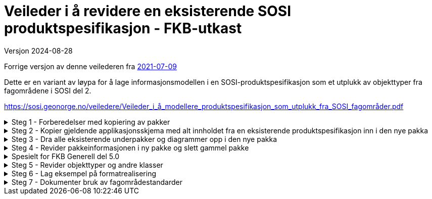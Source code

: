 = Veileder i å revidere en eksisterende SOSI produktspesifikasjon - FKB-utkast

Versjon 2024-08-28

Forrige versjon av denne veilederen fra https://sosi.geonorge.no/veiledere/Veileder_i_å_revidere_produktspesifikasjon.html[2021-07-09]

Dette er en variant av løypa for å lage informasjonsmodellen i en SOSI-produktspesifikasjon som et utplukk av objekttyper fra fagområdene i SOSI del 2. 

https://sosi.geonorge.no/veiledere/Veileder_i_å_modellere_produktspesifikasjon_som_utplukk_fra_SOSI_fagområder.pdf


.Steg 1 - Forberedelser med kopiering av pakker
[%collapsible]
====
* Lag ny pakke i SOSI-modellregister
* Opprett ny pakke under temapakka og legg den inn i revisjonskontroll (lage egen XMI-fil)
* Pakkenavnet skal ikke inneholde blanke tegn, og XMI-fila skal ha samme navn som den ferdige pakka.
(Standardisering gjør dette for FKB i forkant denne gangen)
* Under utviklingsperioden skal pakka ha en tagged value SOSI_modellstatus med verdi utkast eller ukastOgSkjult.
* Under utviklingsperioden kan man gjerne legge til Utkast i pakkenavnet og eventuelt en dato etter for å få rask oversikt i statusen på pakka.
====


.Steg 2 - Kopier gjeldende applikasjonsskjema med alt innholdet fra en eksisterende produktspesifikasjon inn i den nye pakka
[%collapsible]
====
* Gå til eksisterende pakke i SOSI-modellregister
* Høyreklikk på eksisterende pakke og velg Copy -> Copy to Clipboard -> Full Structure

Da vil alle referanser mellom elementene i pakka, og alle referanser ut av pakka bli med inn i den nye pakka.
====



.Steg 3 - Dra alle eksisterende underpakker og diagrammer opp i den nye pakka
[%collapsible]
====
* Velg alle, og dra og slipp dem på den nye pakka. (Samme som punkt 7 i den gamle veilederen).
====

.Steg 4 - Revider pakkeinformasjonen i ny pakke og slett gammel pakke
[%collapsible]
====
* Kopier og revider innholdet i notefeltet, og innholdet i hovedpakkas tagged values. (Samme som punkt 15 og 21 i den gamle veilederen).
====

.Spesielt for FKB Generell del 5.0
[%collapsible]
====
* Kopier inn pakka "Generelle elementer" som ligger under den nye pakka FKB Generell del 5.0 i SOSI-modellregister
* Gå til FKB Generell del 5.0 i SOSI-modellregister
* Høyreklikk på pakka og velg Package Control -> Get Latest
* Høyreklikk på underpakka "Generelle elementer" og velg Copy -> Copy to Clipboard -> Full Structure
* Deretter høyreklikk på den ny pakka og velg Paste  -> Paste Package

Da vil alle referanser mellom elementene og ut av underpakka "Generelle elementer" bli med inn i den nye pakka.


Dra inn nye supertyper i hoveddiagrammene og flytt arvepilene til de nye supertypene

* Åpne eksisterende diagrammer som viser arv av fellesegenskaper
* Dra aktuelle nye supertyper med fellesegenskaper inn i diagrammet
* Flytt arvepilene fra gammel supertype over til ny supertype
* Gamle supertyper kan bli liggende, de vil alle bli borte fra diagrammet når pakka "Generelle konsepter" fjernes
* (Liknende beskrivelser kan finnes i punkt 11 og 12 i den gamle veilederen).


Fjern den gamle pakka med "Generelle konsepter"

* Høyreklikk i Browser og velg Delete


Hent inn en ny oppdatert versjon av generelle elementer

* Endre navn på pakka Generelle elementer til noe annet.
* Kopier inn nyere versjon av pakka Generelle elementer fra SOSI Produktspesifikasjoner - Geovekst
* Dra inn fellesegenskapsklassene i aktuelle hoveddiagrammer og flytt arvepiler til de nye supertypene.
* For egne egenskaper som peker på kodelister fra pakka Generelle typer må man manuelt velge nyeste versjon:
* -velg klasse
* -velg egenskap (i Features-lista i midten nederst)
* -under Type klikk på velgepil til høyre og naviger til ny versjon av datatypen eller kodelista og klikk på OK.
* NB Husk at basistyper og geometrityper ikke skal kobles opp.
* Når alle koblinger er reetablert kan den gamle renavna pakka slettes.
====

.Steg 5 - Revider objekttyper og andre klasser
[%collapsible]
====


Lag hoveddiagram og oversiktsdiagram

* Diagrammene skal oppfylle kravet om at objekttyper og datatyper skal vise alt sitt innhold i et diagram.
* Dersom applikasjonsskjemaet har for mange klasser å vise fullt ut kan flere hoveddiagram lages, oppdelt etter geometrityper (flater) eller tematisk, eller begge.
* Har man flere hoveddiagrammer skal man ha et oversiktsdiagram der alle klasser vises (tomme) slik at leseren får full oversikt over innholdet.
* -Tips slå av egenskapsvisning for alle: "høyreklikk i diagrammet->Properties...Elements->Attributes (slås av til venstre i lista)"
* -Tips slå av egenskapsvisning for noen: "velg noen klasser i diagrammet og høyreklikk->Compartment Visibility..Attribute Visibility Public(slås av øverst til venstre)"
* Husk å slå på visning av restriksjoner i hoveddiagrammer, "høyreklikk i diagrammet->Properties...Elements->Constraints(til høyre i lista)"
* Husk også at du har full styring på rekkefølgen på dokumentasjonen av diagrammer og klasser, bruk de blå pilene rett over browserlista.
* Et eksempel med hoveddiagram og oversiktsdiagram er lagt ut på http://sosi.geonorge.no/adoc-test


Legg inn nye stereotyper på elementene

* Velg etter tur hver klasse, og klikk på flippen Element og velg Stereotype ...
* I menyen velges SOSI UML Profile 5.1 og ønsket stereotype (som passer i valgt klasse)
* Legg merke til alle standardiserte tagged values som nå skal være synlige under flippen Element
* Se gjerne mer om stereotyper under http://sosi.geonorge.no/veiledere#stereotyper
* .
* TBD: Hva bør gjøres med stereotyper på egenskaper og roller? Skal vi lage stereotyper på disse også? Har vi full oversikt over alle bieffekter? I tilfelle vi får ulike stereotyper på egenskaper må diagrammene konfigureres så de ikke viser stereotyper og egenskapene sorteres på stereotypene (Høyreklikk inne i diagrammet og velg Properties -> Features og slå av Show Stereotypes).


Fjern unødvendige elementer og legg inn nye elementer basert på beskrevne brukstilfeller

* (Samme som punkt 8-10 i den gamle veilederen) Husk å navne diagrammene i henhold til kravene i standarden (Hoveddiagram NNN ... etc.).
====

.Steg 6 - Lag eksempel på formatrealisering
[%collapsible]
====
Lag en GML-fil med et objekt av hver objekttype og test at det som modellen beskriver kan leses i klienter

* Høyreklikk på applikasjonsskjemapakka og velg Specialize -> Scripts -> listGMLExample. 
* (Se enkel video som viser bruk av dette skriptet i EA).

video::./video/lageGMLEksempel.mp4[]
====

.Steg 7 - Dokumenter bruk av fagområdestandarder
[%collapsible]
====
Revider realiseringene til fagområdene og noter ned eventuelle behov for revisjon av fagområder

* (Samme som punkt 15 og 21 i den gamle 29-punktsveilederen).
====

<<<
